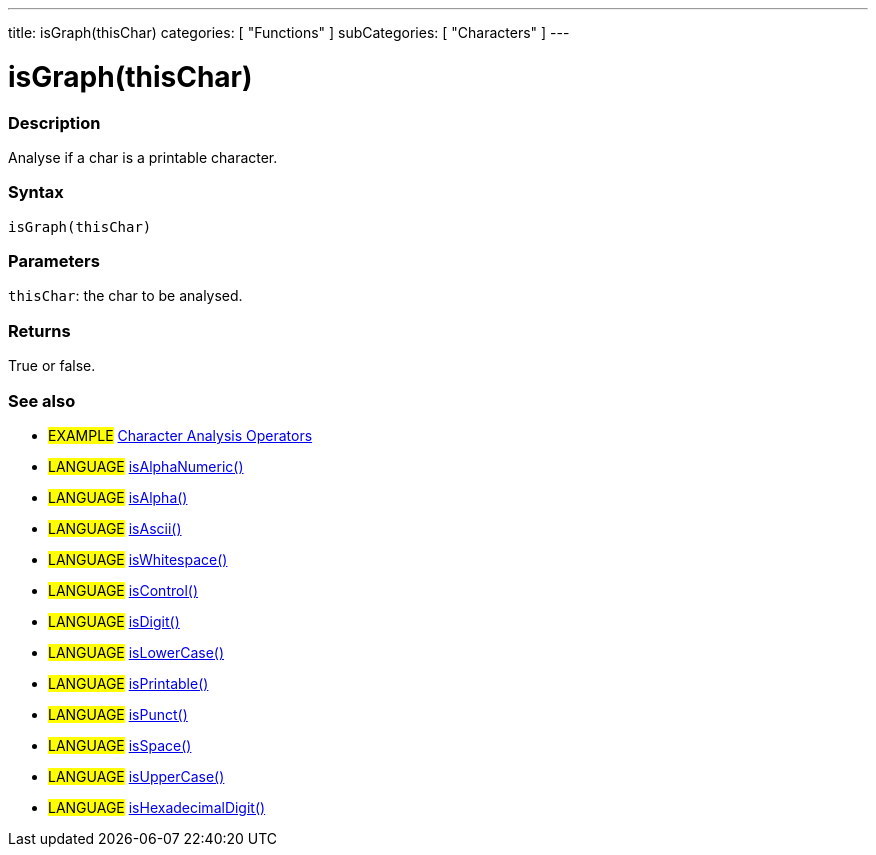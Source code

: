 ---
title: isGraph(thisChar)
categories: [ "Functions" ]
subCategories: [ "Characters" ]
---

:source-highlighter: pygments
:pygments-style: arduino



= isGraph(thisChar)


// OVERVIEW SECTION STARTS
[#overview]
--

[float]
=== Description
Analyse if a char is a printable character.
[%hardbreaks]


[float]
=== Syntax
`isGraph(thisChar)`


[float]
=== Parameters
`thisChar`: the char to be analysed.

[float]
=== Returns
True or false.

--
// OVERVIEW SECTION ENDS




// HOW TO USE SECTION STARTS
[#howtouse]
--

[float]
=== See also
// Link relevant content by category, such as other Reference terms (please add the tag #LANGUAGE#),
// definitions (please add the tag #DEFINITION#), and examples of Projects and Tutorials
// (please add the tag #EXAMPLE#)  ►►►►► THIS SECTION IS MANDATORY ◄◄◄◄◄
[role="example"]
* #EXAMPLE# link:../CharacterAnalysis[Character Analysis Operators]

[role="language"]
* #LANGUAGE# link:../isAlphaNumeric[isAlphaNumeric()] +
* #LANGUAGE# link:../isAlpha[isAlpha()] +
* #LANGUAGE# link:../isAscii[isAscii()] +
* #LANGUAGE# link:../isWhitespace[isWhitespace()] +
* #LANGUAGE# link:../isControl[isControl()] +
* #LANGUAGE# link:../isDigit[isDigit()] +
* #LANGUAGE# link:../isLowerCase[isLowerCase()] +
* #LANGUAGE# link:../isPrintable[isPrintable()] +
* #LANGUAGE# link:../isPunct[isPunct()] +
* #LANGUAGE# link:../isSpace[isSpace()] +
* #LANGUAGE# link:../isUpperCase[isUpperCase()] +
* #LANGUAGE# link:../isHexadecimalDigit[isHexadecimalDigit()]
--
// HOW TO USE SECTION ENDS
